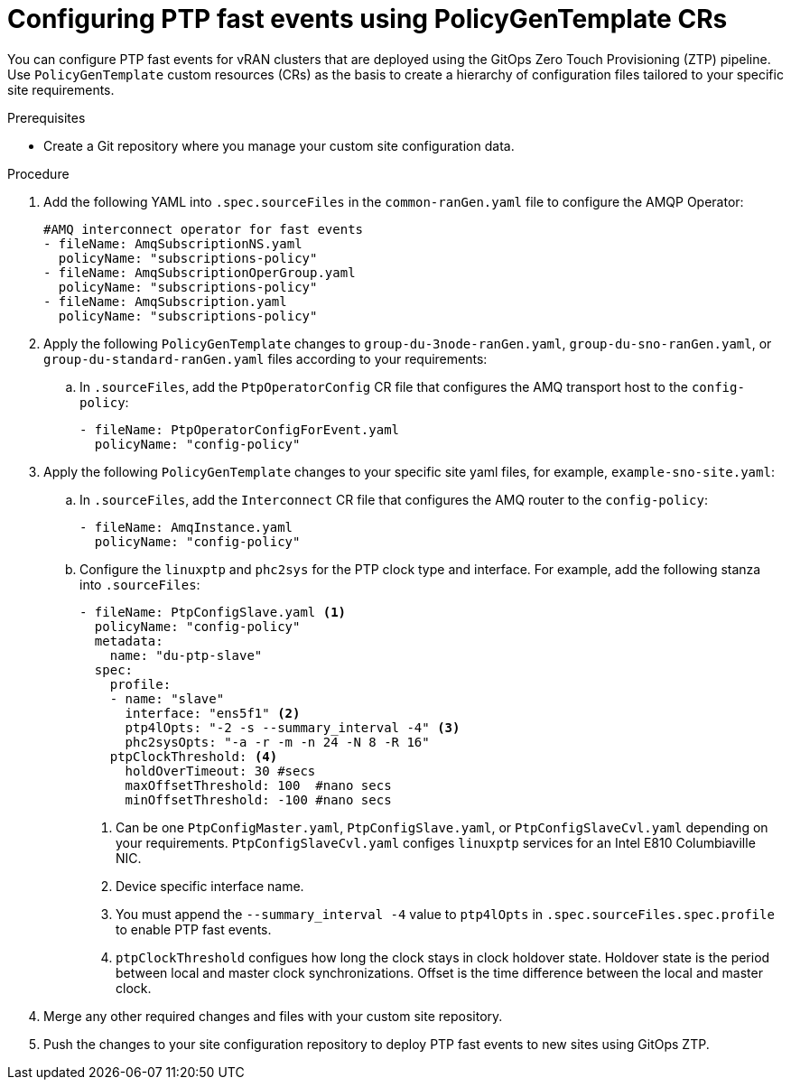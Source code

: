 // Module included in the following assemblies:
//
// scalability_and_performance/ztp-deploying-disconnected.adoc

:_module-type: PROCEDURE
[id="ztp-configuring-ptp-fast-events_{context}"]
= Configuring PTP fast events using PolicyGenTemplate CRs

You can configure PTP fast events for vRAN clusters that are deployed using the GitOps Zero Touch Provisioning (ZTP) pipeline. Use `PolicyGenTemplate` custom resources (CRs) as the basis to create a hierarchy of configuration files tailored to your specific site requirements.

.Prerequisites

* Create a Git repository where you manage your custom site configuration data.

.Procedure

. Add the following YAML into `.spec.sourceFiles` in the `common-ranGen.yaml` file to configure the AMQP Operator:
+
[source,yaml]
----
#AMQ interconnect operator for fast events
- fileName: AmqSubscriptionNS.yaml
  policyName: "subscriptions-policy"
- fileName: AmqSubscriptionOperGroup.yaml
  policyName: "subscriptions-policy"
- fileName: AmqSubscription.yaml
  policyName: "subscriptions-policy"
----

. Apply the following `PolicyGenTemplate` changes to `group-du-3node-ranGen.yaml`, `group-du-sno-ranGen.yaml`, or `group-du-standard-ranGen.yaml` files according to your requirements:

.. In `.sourceFiles`, add the `PtpOperatorConfig` CR file that configures the AMQ transport host to the `config-policy`:
+
[source,yaml]
----
- fileName: PtpOperatorConfigForEvent.yaml
  policyName: "config-policy"
----

. Apply the following `PolicyGenTemplate` changes to your specific site yaml files, for example, `example-sno-site.yaml`:

.. In `.sourceFiles`, add the `Interconnect` CR file that configures the AMQ router to the `config-policy`:
+
[source,yaml]
----
- fileName: AmqInstance.yaml
  policyName: "config-policy"
----

.. Configure the `linuxptp` and `phc2sys` for the PTP clock type and interface. For example, add the following stanza into `.sourceFiles`:
+
[source,yaml]
----
- fileName: PtpConfigSlave.yaml <1>
  policyName: "config-policy"
  metadata:
    name: "du-ptp-slave"
  spec:
    profile:
    - name: "slave"
      interface: "ens5f1" <2>
      ptp4lOpts: "-2 -s --summary_interval -4" <3>
      phc2sysOpts: "-a -r -m -n 24 -N 8 -R 16"
    ptpClockThreshold: <4>
      holdOverTimeout: 30 #secs
      maxOffsetThreshold: 100  #nano secs
      minOffsetThreshold: -100 #nano secs
----
<1> Can be one `PtpConfigMaster.yaml`, `PtpConfigSlave.yaml`, or `PtpConfigSlaveCvl.yaml` depending on your requirements. `PtpConfigSlaveCvl.yaml` configes `linuxptp` services for an Intel E810 Columbiaville NIC.
<2> Device specific interface name.
<3> You must append the `--summary_interval -4` value to `ptp4lOpts` in `.spec.sourceFiles.spec.profile` to enable PTP fast events.
<4> `ptpClockThreshold` configues how long the clock stays in clock holdover state. Holdover state is the period between local and master clock synchronizations. Offset is the time difference between the local and master clock.

. Merge any other required changes and files with your custom site repository.

. Push the changes to your site configuration repository to deploy PTP fast events to new sites using GitOps ZTP.
